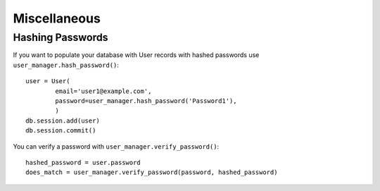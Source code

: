 Miscellaneous
=============

Hashing Passwords
-----------------
If you want to populate your database with User records with hashed passwords use ``user_manager.hash_password()``:

::

    user = User(
            email='user1@example.com',
            password=user_manager.hash_password('Password1'),
            )
    db.session.add(user)
    db.session.commit()

You can verify a password with ``user_manager.verify_password()``:

::

    hashed_password = user.password
    does_match = user_manager.verify_password(password, hashed_password)
